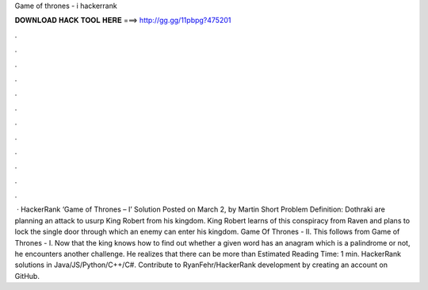 Game of thrones - i hackerrank

𝐃𝐎𝐖𝐍𝐋𝐎𝐀𝐃 𝐇𝐀𝐂𝐊 𝐓𝐎𝐎𝐋 𝐇𝐄𝐑𝐄 ===> http://gg.gg/11pbpg?475201

.

.

.

.

.

.

.

.

.

.

.

.

 · HackerRank ‘Game of Thrones – I’ Solution Posted on March 2, by Martin Short Problem Definition: Dothraki are planning an attack to usurp King Robert from his kingdom. King Robert learns of this conspiracy from Raven and plans to lock the single door through which an enemy can enter his kingdom. Game Of Thrones - II. This follows from Game of Thrones - I. Now that the king knows how to find out whether a given word has an anagram which is a palindrome or not, he encounters another challenge. He realizes that there can be more than Estimated Reading Time: 1 min. HackerRank solutions in Java/JS/Python/C++/C#. Contribute to RyanFehr/HackerRank development by creating an account on GitHub.